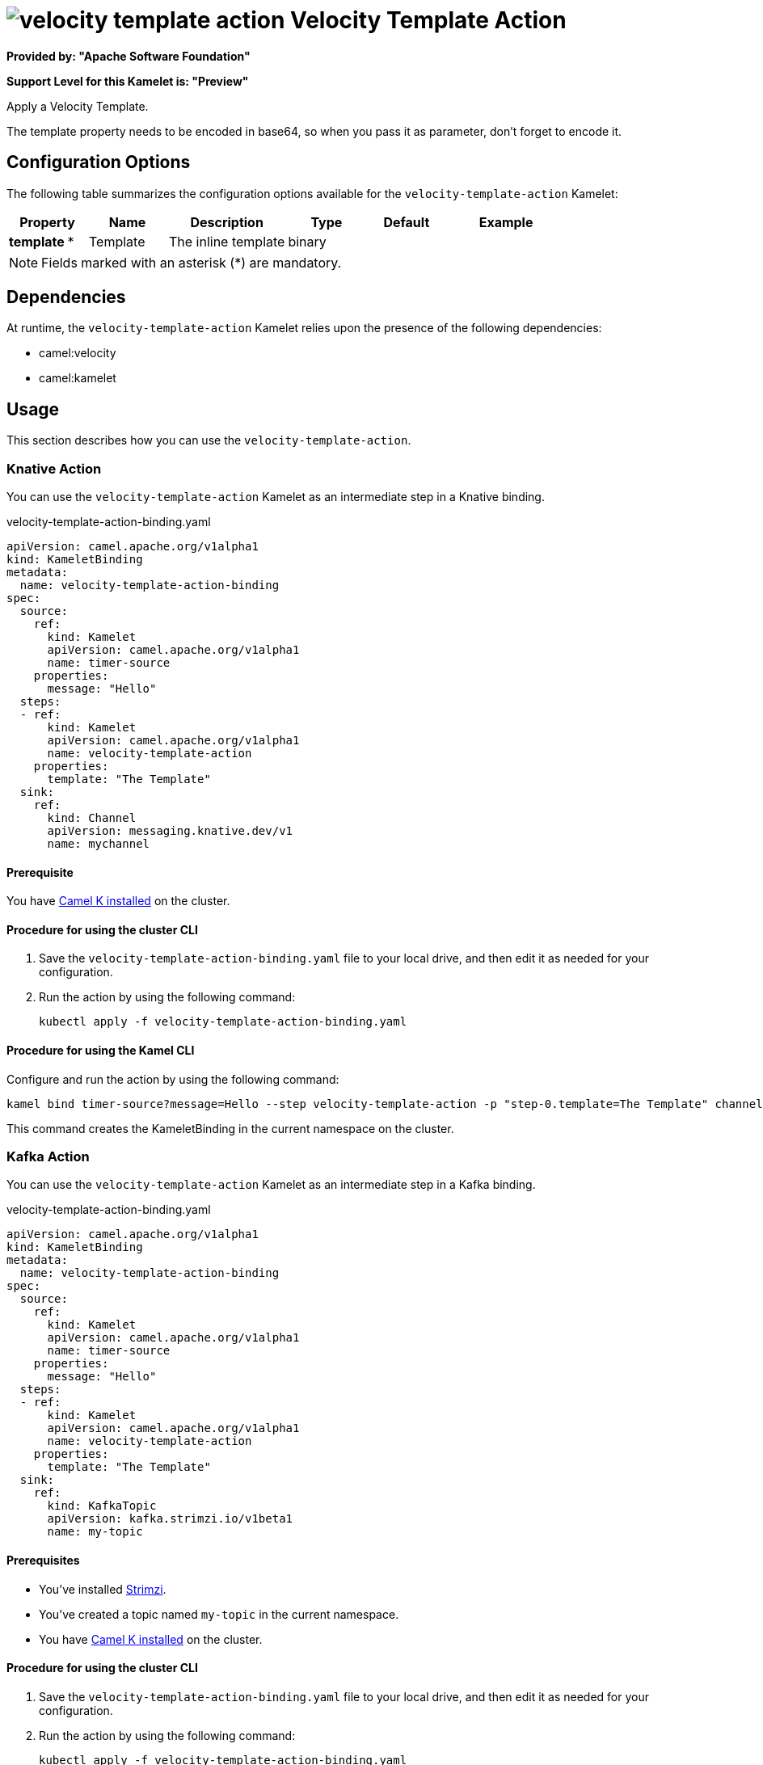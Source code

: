 // THIS FILE IS AUTOMATICALLY GENERATED: DO NOT EDIT

= image:kamelets/velocity-template-action.svg[] Velocity Template Action

*Provided by: "Apache Software Foundation"*

*Support Level for this Kamelet is: "Preview"*

Apply a Velocity Template.

The template property needs to be encoded in base64, so when you pass it as parameter, don't forget to encode it.

== Configuration Options

The following table summarizes the configuration options available for the `velocity-template-action` Kamelet:
[width="100%",cols="2,^2,3,^2,^2,^3",options="header"]
|===
| Property| Name| Description| Type| Default| Example
| *template {empty}* *| Template| The inline template| binary| | 
|===

NOTE: Fields marked with an asterisk ({empty}*) are mandatory.


== Dependencies

At runtime, the `velocity-template-action` Kamelet relies upon the presence of the following dependencies:

- camel:velocity
- camel:kamelet 

== Usage

This section describes how you can use the `velocity-template-action`.

=== Knative Action

You can use the `velocity-template-action` Kamelet as an intermediate step in a Knative binding.

.velocity-template-action-binding.yaml
[source,yaml]
----
apiVersion: camel.apache.org/v1alpha1
kind: KameletBinding
metadata:
  name: velocity-template-action-binding
spec:
  source:
    ref:
      kind: Kamelet
      apiVersion: camel.apache.org/v1alpha1
      name: timer-source
    properties:
      message: "Hello"
  steps:
  - ref:
      kind: Kamelet
      apiVersion: camel.apache.org/v1alpha1
      name: velocity-template-action
    properties:
      template: "The Template"
  sink:
    ref:
      kind: Channel
      apiVersion: messaging.knative.dev/v1
      name: mychannel

----

==== *Prerequisite*

You have xref:{camel-k-version}@camel-k::installation/installation.adoc[Camel K installed] on the cluster.

==== *Procedure for using the cluster CLI*

. Save the `velocity-template-action-binding.yaml` file to your local drive, and then edit it as needed for your configuration.

. Run the action by using the following command:
+
[source,shell]
----
kubectl apply -f velocity-template-action-binding.yaml
----

==== *Procedure for using the Kamel CLI*

Configure and run the action by using the following command:

[source,shell]
----
kamel bind timer-source?message=Hello --step velocity-template-action -p "step-0.template=The Template" channel:mychannel
----

This command creates the KameletBinding in the current namespace on the cluster.

=== Kafka Action

You can use the `velocity-template-action` Kamelet as an intermediate step in a Kafka binding.

.velocity-template-action-binding.yaml
[source,yaml]
----
apiVersion: camel.apache.org/v1alpha1
kind: KameletBinding
metadata:
  name: velocity-template-action-binding
spec:
  source:
    ref:
      kind: Kamelet
      apiVersion: camel.apache.org/v1alpha1
      name: timer-source
    properties:
      message: "Hello"
  steps:
  - ref:
      kind: Kamelet
      apiVersion: camel.apache.org/v1alpha1
      name: velocity-template-action
    properties:
      template: "The Template"
  sink:
    ref:
      kind: KafkaTopic
      apiVersion: kafka.strimzi.io/v1beta1
      name: my-topic

----

==== *Prerequisites*

* You've installed https://strimzi.io/[Strimzi].
* You've created a topic named `my-topic` in the current namespace.
* You have xref:{camel-k-version}@camel-k::installation/installation.adoc[Camel K installed] on the cluster.

==== *Procedure for using the cluster CLI*

. Save the `velocity-template-action-binding.yaml` file to your local drive, and then edit it as needed for your configuration.

. Run the action by using the following command:
+
[source,shell]
----
kubectl apply -f velocity-template-action-binding.yaml
----

==== *Procedure for using the Kamel CLI*

Configure and run the action by using the following command:

[source,shell]
----
kamel bind timer-source?message=Hello --step velocity-template-action -p "step-0.template=The Template" kafka.strimzi.io/v1beta1:KafkaTopic:my-topic
----

This command creates the KameletBinding in the current namespace on the cluster.

== Kamelet source file

https://github.com/apache/camel-kamelets/blob/main/velocity-template-action.kamelet.yaml

// THIS FILE IS AUTOMATICALLY GENERATED: DO NOT EDIT
